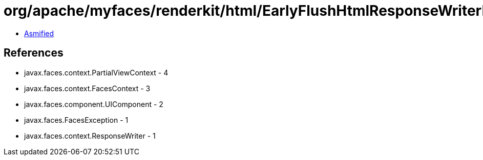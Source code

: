 = org/apache/myfaces/renderkit/html/EarlyFlushHtmlResponseWriterImpl.class

 - link:EarlyFlushHtmlResponseWriterImpl-asmified.java[Asmified]

== References

 - javax.faces.context.PartialViewContext - 4
 - javax.faces.context.FacesContext - 3
 - javax.faces.component.UIComponent - 2
 - javax.faces.FacesException - 1
 - javax.faces.context.ResponseWriter - 1
